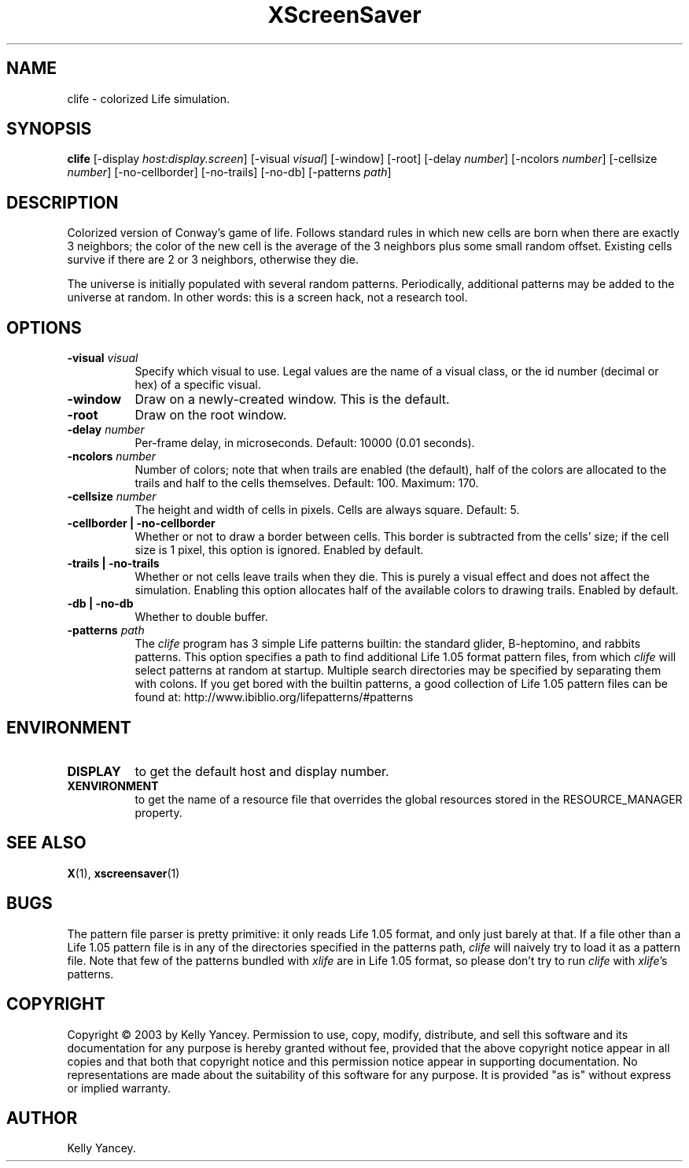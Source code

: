 .\" $kbyanc: life/xscreensaver/clife.man,v 1.1 2003/08/19 19:43:04 kbyanc Exp $
.TH XScreenSaver 1 "19-Aug-03" "X Version 11"
.SH NAME
clife - colorized Life simulation.
.SH SYNOPSIS
.B clife
[\-display \fIhost:display.screen\fP]
[\-visual \fIvisual\fP]
[\-window]
[\-root]
[\-delay \fInumber\fP]
[\-ncolors \fInumber\fP]
[\-cellsize \fInumber\fP]
[\-no-cellborder]
[\-no-trails]
[\-no-db]
[\-patterns \fIpath\fP]
.SH DESCRIPTION
Colorized version of Conway's game of life.
Follows standard rules in which new cells are born when there are exactly 3
neighbors; the color of the new cell is the average of the 3 neighbors plus
some small random offset.
Existing cells survive if there are 2 or 3 neighbors, otherwise they die.
.PP
The universe is initially populated with several random patterns.
Periodically, additional patterns may be added to the universe at random.
In other words: this is a screen hack, not a research tool.
.SH OPTIONS
.TP 8
.B \-visual \fIvisual\fP
Specify which visual to use.  Legal values are the name of a visual class,
or the id number (decimal or hex) of a specific visual.
.TP 8
.B \-window
Draw on a newly-created window.  This is the default.
.TP 8
.B \-root
Draw on the root window.
.TP 8
.B \-delay \fInumber\fP
Per-frame delay, in microseconds.  Default: 10000 (0.01 seconds).
.TP 8
.B \-ncolors \fInumber\fP
Number of colors; note that when trails are enabled (the default), half of
the colors are allocated to the trails and half to the cells themselves.
Default: 100.
Maximum: 170.
.TP 8
.B \-cellsize \fInumber\fP
The height and width of cells in pixels.
Cells are always square.
Default: 5.
.TP 8
.B \-cellborder | \-no-cellborder
Whether or not to draw a border between cells.
This border is subtracted from the cells' size; if the cell size is 1 pixel,
this option is ignored.
Enabled by default.
.TP 8
.B \-trails | \-no-trails
Whether or not cells leave trails when they die.
This is purely a visual effect and does not affect the simulation.
Enabling this option allocates half of the available colors to drawing trails.
Enabled by default.
.TP 8
.B \-db | \-no-db
Whether to double buffer.
.TP 8
.B \-patterns \fIpath\fP
The \fIclife\fP program has 3 simple Life patterns builtin: the standard
glider, B-heptomino, and rabbits patterns.
This option specifies a path to find additional Life 1.05 format pattern
files, from which \fIclife\fP will select patterns at random at startup.
Multiple search directories may be specified by separating them with colons.
If you get bored with the builtin patterns, a good collection of Life 1.05
pattern files can be found at: http://www.ibiblio.org/lifepatterns/#patterns
.SH ENVIRONMENT
.PP
.TP 8
.B DISPLAY
to get the default host and display number.
.TP 8
.B XENVIRONMENT
to get the name of a resource file that overrides the global resources
stored in the RESOURCE_MANAGER property.
.SH SEE ALSO
.BR X (1),
.BR xscreensaver (1)
.SH BUGS
The pattern file parser is pretty primitive: it only reads Life 1.05 format,
and only just barely at that.
If a file other than a Life 1.05 pattern file is in any of the directories
specified in the patterns path, \fIclife\fP will naively try to load it as
a pattern file.
Note that few of the patterns bundled with \fIxlife\fP are in Life 1.05 format,
so please don't try to run \fIclife\fP with \fIxlife\fP's patterns.
.SH COPYRIGHT
Copyright \(co 2003 by Kelly Yancey.  Permission to use, copy, modify, 
distribute, and sell this software and its documentation for any purpose is 
hereby granted without fee, provided that the above copyright notice appear 
in all copies and that both that copyright notice and this permission notice
appear in supporting documentation.  No representations are made about the 
suitability of this software for any purpose.  It is provided "as is" without
express or implied warranty.
.SH AUTHOR
Kelly Yancey.
